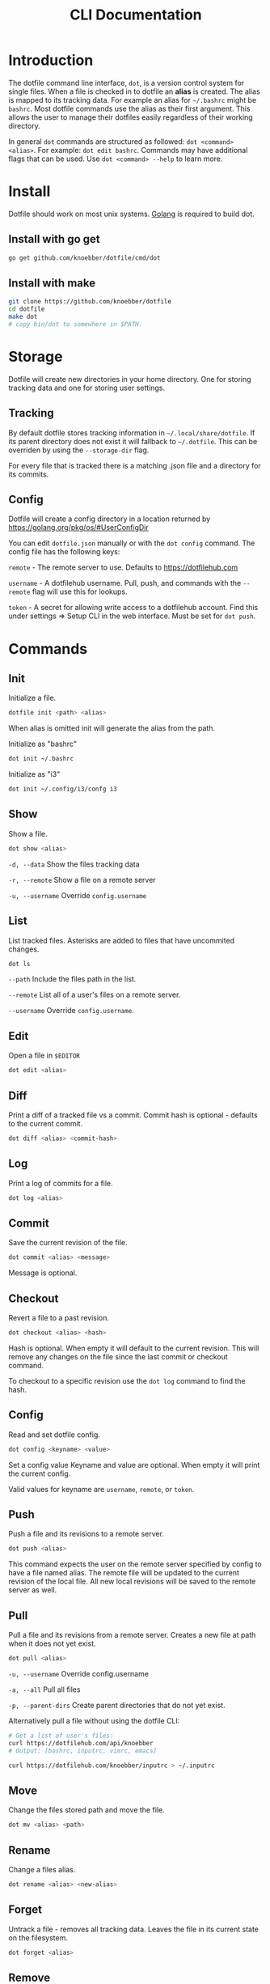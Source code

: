 #+TITLE: CLI Documentation
* Introduction
The dotfile command line interface, ~dot~, is a version control system for single files.
When a file is checked in to dotfile an *alias* is created. The alias is mapped to its tracking
data. For example an alias for ~~/.bashrc~ might be ~bashrc~. 
Most dotfile commands use the alias as their first argument. 
This allows the user to manage their dotfiles easily regardless of their working directory.

In general ~dot~ commands are structured as followed: ~dot <command> <alias>~. 
For example: ~dot edit bashrc~. 
Commands may have additional flags that can be used. Use ~dot <command> --help~ to learn more.

* Install
:PROPERTIES:
:custom_id: install
:END:
Dotfile should work on most unix systems. [[https://golang.org][Golang]] is required to build dot. 

** Install with go get
#+BEGIN_SRC bash
go get github.com/knoebber/dotfile/cmd/dot
#+END_SRC

** Install with make
#+BEGIN_SRC bash
git clone https://github.com/knoebber/dotfile
cd dotfile
make dot
# copy bin/dot to somewhere in $PATH.
#+END_SRC
* Storage
Dotfile will create new directories in your home directory. 
One for storing tracking data and one for storing user settings.
** Tracking
By default dotfile stores tracking information in ~~/.local/share/dotfile~. 
If its parent directory does not exist it will fallback to ~~/.dotfile~. 
This can be overriden by using the ~--storage-dir~ flag. 

For every file that is tracked there is a matching .json file and a directory for its commits. 

** Config
Dotfile will create a config directory in a location returned by https://golang.org/pkg/os/#UserConfigDir

You can edit ~dotfile.json~ manually or with the ~dot config~ command.
The config file has the following keys:

~remote~  - The remote server to use. Defaults to https://dotfilehub.com

~username~ - A dotfilehub username. Pull, push, and commands with the ~--remote~ flag will use this for lookups.

~token~ - A secret for allowing write access to a dotfilehub account. Find this under settings =>
Setup CLI in the web interface. Must be set for ~dot push~.
* Commands
** Init
Initialize a file.
#+BEGIN_SRC bash
dotfile init <path> <alias>
#+END_SRC
When alias is omitted init will generate the alias from the path.

Initialize as "bashrc"
#+BEGIN_SRC bash
dot init ~/.bashrc
#+END_SRC
Initialize as "i3"
#+BEGIN_SRC bash
dot init ~/.config/i3/confg i3
#+END_SRC
** Show
Show a file.
#+BEGIN_SRC bash
dot show <alias>
#+END_SRC
~-d, --data~ Show the files tracking data

~-r, --remote~ Show a file on a remote server

~-u, --username~ Override ~config.username~

** List
List tracked files. Asterisks are added to files that have uncommited changes.
#+BEGIN_SRC bash
dot ls
#+END_SRC
~--path~ Include the files path in the list.

~--remote~ List all of a user's files on a remote server.

~--username~ Override ~config.username~.
** Edit
Open a file in ~$EDITOR~
#+BEGIN_SRC bash
dot edit <alias>
#+END_SRC
** Diff
Print a diff of a tracked file vs a commit. 
Commit hash is optional - defaults to the current commit.
#+BEGIN_SRC bash
dot diff <alias> <commit-hash>
#+END_SRC
** Log
Print a log of commits for a file.
#+BEGIN_SRC bash
dot log <alias>
#+END_SRC
** Commit
Save the current revision of the file.
#+BEGIN_SRC bash
dot commit <alias> <message>
#+END_SRC
Message is optional.
** Checkout
Revert a file to a past revision.
#+BEGIN_SRC bash
dot checkout <alias> <hash>
#+END_SRC
Hash is optional. When empty it will default to the current revision. This will remove any
changes on the file since the last commit or checkout command.

To checkout to a specific revision use the ~dot log~ command to find the hash.
** Config
Read and set dotfile config.
#+BEGIN_SRC bash
dot config <keyname> <value>
#+END_SRC Set a config value
Keyname and value are optional. When empty it will print the current config.

Valid values for keyname are ~username~, ~remote~, or ~token~.
** Push
Push a file and its revisions to a remote server.
#+BEGIN_SRC bash
dot push <alias>
#+END_SRC
This command expects the user on the remote server specified by config to have a file named
alias. The remote file will be updated to the current revision of the local file. All
new local revisions will be saved to the remote server as well.
** Pull
Pull a file and its revisions from a remote server. Creates a new file at
path when it does not yet exist.
#+BEGIN_SRC bash
dot pull <alias>
#+END_SRC
~-u, --username~ Override config.username

~-a, --all~ Pull all files

~-p, --parent-dirs~ Create parent directories that do not yet exist.

Alternatively pull a file without using the dotfile CLI:

#+BEGIN_SRC bash
# Get a list of user's files:
curl https://dotfilehub.com/api/knoebber
# Output: [bashrc, inputrc, vimrc, emacs]

curl https://dotfilehub.com/knoebber/inputrc > ~/.inputrc
#+END_SRC
** Move
Change the files stored path and move the file.

#+BEGIN_SRC bash
dot mv <alias> <path>
#+END_SRC
** Rename
Change a files alias.

#+BEGIN_SRC bash
dot rename <alias> <new-alias>
#+END_SRC
** Forget
Untrack a file - removes all tracking data. Leaves the file in its current state on
the filesystem.
#+BEGIN_SRC bash
dot forget <alias>
#+END_SRC
** Remove
Untrack and remove the file from the filesystem.
#+BEGIN_SRC bash
dot rm <alias>
#+END_SRC
